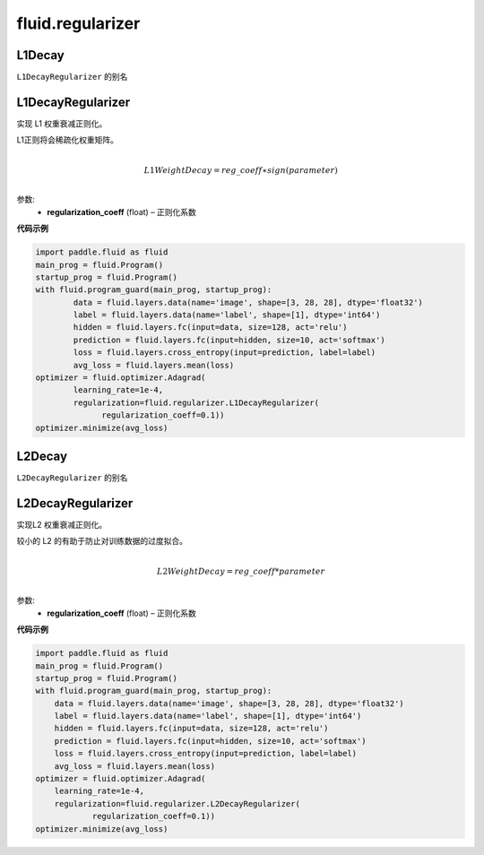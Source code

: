 ###################
 fluid.regularizer
###################

.. _cn_api_fluid_regularizer_L1Decay:

L1Decay
-------------------------------

.. py:attribute::   paddle.fluid.regularizer.L1Decay

``L1DecayRegularizer`` 的别名



.. _cn_api_fluid_regularizer_L1DecayRegularizer:

L1DecayRegularizer
-------------------------------

.. py:class:: paddle.fluid.regularizer.L1DecayRegularizer(regularization_coeff=0.0)

实现 L1 权重衰减正则化。

L1正则将会稀疏化权重矩阵。


.. math::
            \\L1WeightDecay=reg\_coeff∗sign(parameter)\\

参数:
  - **regularization_coeff** (float) – 正则化系数
  
**代码示例**

..  code-block:: python
    
    import paddle.fluid as fluid
    main_prog = fluid.Program()
    startup_prog = fluid.Program()
    with fluid.program_guard(main_prog, startup_prog):
            data = fluid.layers.data(name='image', shape=[3, 28, 28], dtype='float32')
            label = fluid.layers.data(name='label', shape=[1], dtype='int64')
            hidden = fluid.layers.fc(input=data, size=128, act='relu')
            prediction = fluid.layers.fc(input=hidden, size=10, act='softmax')
            loss = fluid.layers.cross_entropy(input=prediction, label=label)
            avg_loss = fluid.layers.mean(loss)
    optimizer = fluid.optimizer.Adagrad(
            learning_rate=1e-4,
            regularization=fluid.regularizer.L1DecayRegularizer(
                  regularization_coeff=0.1))
    optimizer.minimize(avg_loss)
    
  
  





.. _cn_api_fluid_regularizer_L2Decay:

L2Decay
-------------------------------

.. py:attribute::   paddle.fluid.regularizer.L2Decay

``L2DecayRegularizer`` 的别名





.. _cn_api_fluid_regularizer_L2DecayRegularizer:

L2DecayRegularizer
-------------------------------

.. py:class:: paddle.fluid.regularizer.L2DecayRegularizer(regularization_coeff=0.0)

实现L2 权重衰减正则化。 

较小的 L2 的有助于防止对训练数据的过度拟合。

.. math::
            \\L2WeightDecay=reg\_coeff*parameter\\

参数:
  - **regularization_coeff** (float) – 正则化系数
  
**代码示例**

..  code-block:: python
  
  import paddle.fluid as fluid
  main_prog = fluid.Program()
  startup_prog = fluid.Program()
  with fluid.program_guard(main_prog, startup_prog):
      data = fluid.layers.data(name='image', shape=[3, 28, 28], dtype='float32')
      label = fluid.layers.data(name='label', shape=[1], dtype='int64')
      hidden = fluid.layers.fc(input=data, size=128, act='relu')
      prediction = fluid.layers.fc(input=hidden, size=10, act='softmax')
      loss = fluid.layers.cross_entropy(input=prediction, label=label)
      avg_loss = fluid.layers.mean(loss)
  optimizer = fluid.optimizer.Adagrad(
      learning_rate=1e-4,
      regularization=fluid.regularizer.L2DecayRegularizer(
              regularization_coeff=0.1))
  optimizer.minimize(avg_loss)







